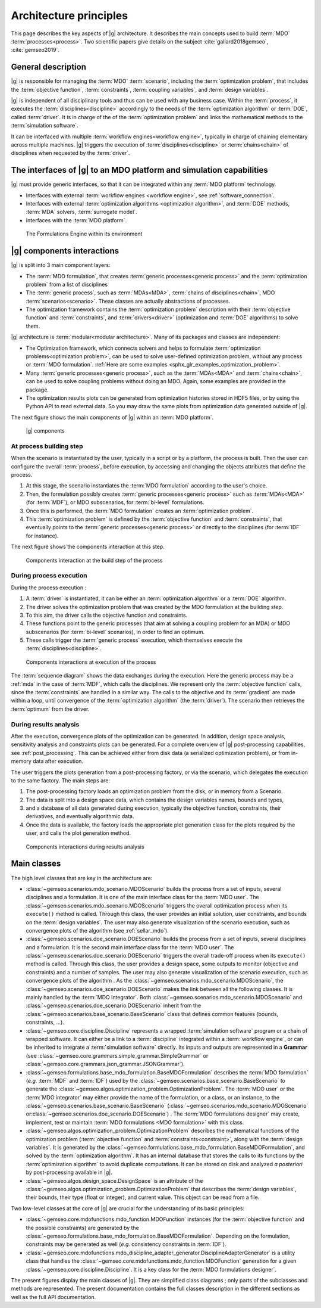 ..
   Copyright 2021 IRT Saint Exupéry, https://www.irt-saintexupery.com

   This work is licensed under the Creative Commons Attribution-ShareAlike 4.0
   International License. To view a copy of this license, visit
   http://creativecommons.org/licenses/by-sa/4.0/ or send a letter to Creative
   Commons, PO Box 1866, Mountain View, CA 94042, USA.

..
   Contributors:
          :author:  Francois Gallard, Vincent Gachelin

.. _system_architecure:

Architecture principles
=======================

This page describes the key aspects of |g| architecture.
It describes the main concepts used to build :term:`MDO` :term:`processes<process>`.
Two scientific papers give details on the subject :cite:`gallard2018gemseo`, :cite:`gemseo2019`.

General description
-------------------

|g| is responsible for managing the :term:`MDO` :term:`scenario`,
including the :term:`optimization problem`, that includes the :term:`objective function`,
:term:`constraints`, :term:`coupling variables`, and :term:`design variables`.

|g| is independent of all disciplinary tools and thus can be used with
any business case. Within the :term:`process`, it executes the :term:`disciplines<discipline>` accordingly to the
needs of the :term:`optimization algorithm` or :term:`DOE`, called :term:`driver`.
It is in charge of the of the :term:`optimization problem` and links the mathematical methods
to the :term:`simulation software`.

It can be interfaced with multiple :term:`workflow engines<workflow engine>`, typically in charge of chaining
elementary across multiple machines. |g| triggers
the execution of :term:`disciplines<discipline>` or :term:`chains<chain>` of disciplines when requested by the :term:`driver`.


The interfaces of |g| to an MDO platform and simulation capabilities
--------------------------------------------------------------------------------

|g| must provide generic interfaces, so that it can be integrated within
any :term:`MDO platform` technology.

-  Interfaces with external :term:`workflow engines <workflow engine>`, see :ref:`software_connection`.

-  Interfaces with external :term:`optimization algorithms <optimization algorithm>`, and :term:`DOE` methods, :term:`MDA` solvers, :term:`surrogate model`.

-  Interfaces with the :term:`MDO platform`.


.. figure:: /_images/architecture/components_platform.png
   :scale: 100 %

   The Formulations Engine within its environment


|g| components interactions
---------------------------------------

|g| is split into 3 main component layers:

- The :term:`MDO formulation`, that creates :term:`generic processes<generic process>` and the :term:`optimization problem` from a list of disciplines
- The :term:`generic process`, such as :term:`MDAs<MDA>`, :term:`chains of disciplines<chain>`, MDO :term:`scenarios<scenario>`.
  These classes are actually abstractions of processes.
- The optimization framework contains the :term:`optimization problem` description with
  their :term:`objective function` and :term:`constraints`, and :term:`drivers<driver>` (optimization and :term:`DOE` algorithms) to solve them.

|g| architecture is :term:`modular<modular architecture>`. Many of its packages and classes are independent:

- The Optimization framework, which connects solvers and helps to formulate :term:`optimization problems<optimization problem>`,
  can be used to solve user-defined optimization problem, without any process or :term:`MDO formulation`. :ref:`Here are some examples <sphx_glr_examples_optimization_problem>`.
- Many :term:`generic processes<generic process>`, such as the :term:`MDAs<MDA>` and :term:`chains<chain>`, can be used to solve coupling problems without doing an MDO.
  Again, some examples are provided in the package.
- The optimization results plots can be generated from optimization histories stored in HDF5 files, or by using the Python API to read external data.
  So you may draw the same plots from optimization data generated outside of
  |g|.

The next figure shows the main components of |g| within an :term:`MDO platform`.

.. figure:: /_images/architecture/components_all.png
   :scale: 100 %

   |g| components

At process building step
~~~~~~~~~~~~~~~~~~~~~~~~

When the scenario is instantiated by the user, typically in a script or by a platform, the process is built.
Then the user can configure the overall :term:`process`, before execution, by accessing and changing the objects attributes that define the process.

#. At this stage, the scenario instantiates the :term:`MDO formulation` according to the user's choice.
#. Then, the formulation possibly creates :term:`generic processes<generic process>` such as :term:`MDAs<MDA>` (for :term:`MDF`),
   or MDO subscenarios, for :term:`bi-level` formulations.
#. Once this is performed, the :term:`MDO formulation` creates an :term:`optimization problem`.
#. This :term:`optimization problem` is defined by the :term:`objective function`
   and :term:`constraints`, that eventually points to the :term:`generic processes<generic process>` or directly to the disciplines (for :term:`IDF` for instance).

The next figure shows the components interaction at this step.

.. figure:: /_images/architecture/components_build_process.png
   :scale: 100 %

   Components interaction at the build step of the process


During process execution
~~~~~~~~~~~~~~~~~~~~~~~~

During the process execution :

#. A :term:`driver` is instantiated, it can be either an :term:`optimization algorithm` or a :term:`DOE` algorithm.
#. The driver solves the optimization problem that was created by the MDO formulation at the building step.
#. To this aim, the driver calls the objective function and constraints.
#. These functions point to the generic processes (that aim at solving a coupling problem for an MDA)
   or MDO subscenarios (for :term:`bi-level` scenarios), in order to find an optimum.
#. These calls trigger the :term:`generic process` execution, which themselves execute the :term:`disciplines<discipline>`.

.. figure:: /_images/architecture/components_execute_process.png
   :scale: 100 %

   Components interactions at execution of the process

The :term:`sequence diagram` shows the data exchanges during the execution. Here the generic process may be a :ref:`mda` in the case of :term:`MDF`,
which calls the disciplines. We represent only the :term:`objective function` calls, since the :term:`constraints` are handled in a similar way.
The calls to the objective and its :term:`gradient` are made within a loop, until convergence of the :term:`optimization algorithm` (the :term:`driver`).
The scenario then retrieves the :term:`optimum` from the driver.

.. uml::

    @startuml
    Scenario -> Driver: solve
    Driver -> "Optimization problem": get_objective_and_constraints()
    Driver <- "Optimization problem": objective, constraints

    loop Optimization convergence
        Driver -> "Objective function": call(x)
        "Objective function" -> "Generic process": execute(data)
        loop MDA convergence
            "Generic process" -> "Discipline1": execute(data)
            "Generic process" <- "Discipline1": outputs1
            "Generic process" -> "Discipline2": execute(data)
            "Generic process" <- "Discipline2": outputs2
        end
        "Objective function" <- "Generic process": objective_value
        Driver <- "Objective function": objective_value
        Driver -> "Objective function": gradient(x)
        "Objective function" -> "Generic process": linearize(data)
        "Generic process" -> "Discipline1": linearize(data)
        "Generic process" <- "Discipline1": jacobian1
        "Generic process" -> "Discipline2": linearize(data)
        "Generic process" <- "Discipline2": jacobian2
        "Generic process" <- "Generic process": coupled_derivatives()
        "Objective function" <- "Generic process": coupled_derivatives
        Driver <- "Objective function": objective_gradient
    end

    Scenario <- Driver: optimum

    @enduml


During results analysis
~~~~~~~~~~~~~~~~~~~~~~~

After the execution, convergence plots of the optimization can be generated.
In addition, design space analysis, sensitivity analysis and  constraints plots can be generated.
For a complete overview of |g| post-processing capabilities, see :ref:`post_processing`.
This can be achieved either from disk data (a serialized optimization problem), or from in-memory data after execution.

The user triggers the plots generation from a post-processing factory, or via the scenario, which delegates the execution to the same factory.
The main steps are:

#. The post-processing factory loads an optimization problem from the disk, or in memory from a Scenario.
#. The data is split into a design space data, which contains the design variables names, bounds and types,
#. and a database of all data generated during execution, typically the objective function, constraints, their derivatives,
   and eventually algorithmic data.
#. Once the data is available, the factory loads the appropriate plot generation class for the plots required by the user, and calls the plot generation method.

.. figure:: /_images/architecture/results_analysis.png
   :scale: 100 %

   Components interactions during results analysis

Main classes
------------


The high level classes that are key in the architecture are:

-  :class:`~gemseo.scenarios.mdo_scenario.MDOScenario` builds the process from a set of inputs, several
   disciplines and a formulation. It is one of the main interface class
   for the :term:`MDO user`. The :class:`~gemseo.scenarios.mdo_scenario.MDOScenario` triggers the overall optimization
   process when its ``execute()`` method is called. Through this class, the
   user provides an initial solution, user constraints, and bounds on
   the :term:`design variables`. The user may also generate visualization of the scenario
   execution, such as convergence plots of the algorithm (see :ref:`sellar_mdo`).

-  :class:`~gemseo.scenarios.doe_scenario.DOEScenario` builds the process from a set of inputs, several
   disciplines and a formulation. It is the second main interface class
   for the :term:`MDO user`. The :class:`~gemseo.scenarios.doe_scenario.DOEScenario` triggers the overall trade-off process
   when its ``execute()`` method is called. Through this class, the user
   provides a design space, some outputs to monitor (objective and
   constraints) and a number of samples. The user may also generate
   visualization of the scenario execution, such as convergence plots of
   the algorithm . As the :class:`~gemseo.scenarios.mdo_scenario.MDOScenario`, the
   :class:`~gemseo.scenarios.doe_scenario.DOEScenario` makes the link between all the following classes. It
   is mainly handled by the :term:`MDO integrator`. Both :class:`~gemseo.scenarios.mdo_scenario.MDOScenario` and :class:`~gemseo.scenarios.doe_scenario.DOEScenario`
   inherit from the :class:`~gemseo.scenarios.base_scenario.BaseScenario` class that defines common features
   (bounds, constraints, …).

-  :class:`~gemseo.core.discipline.Discipline` represents a wrapped :term:`simulation software` program or a chain of wrapped
   software. It can either be a link to a :term:`discipline` integrated within a :term:`workflow engine`, or can
   be inherited to integrate a :term:`simulation software` directly. Its inputs and outputs are
   represented in a **Grammar** (see :class:`~gemseo.core.grammars.simple_grammar.SimpleGrammar` or :class:`~gemseo.core.grammars.json_grammar.JSONGrammar`).

-  :class:`~gemseo.formulations.base_mdo_formulation.BaseMDOFormulation` describes the :term:`MDO formulation` (*e.g.* :term:`MDF` and :term:`IDF`)
   used by the  :class:`~gemseo.scenarios.base_scenario.BaseScenario` to generate the  :class:`~gemseo.algos.optimization_problem.OptimizationProblem`.
   The :term:`MDO user` or the :term:`MDO integrator` may either provide the name of the
   formulation, or a class, or an instance, to the :class:`~gemseo.scenarios.base_scenario.BaseScenario`
   (:class:`~gemseo.scenarios.mdo_scenario.MDOScenario` or\ :class:`~gemseo.scenarios.doe_scenario.DOEScenario`) . The :term:`MDO formulations designer` may create, implement,
   test or maintain :term:`MDO formulations <MDO formulation>` with this class.

-  :class:`~gemseo.algos.optimization_problem.OptimizationProblem` describes the mathematical functions of the
   optimization problem (:term:`objective function` and :term:`constraints<constraint>`, along with the :term:`design variables`. It is
   generated by the :class:`~gemseo.formulations.base_mdo_formulation.BaseMDOFormulation`, and solved by the :term:`optimization algorithm`. It has an
   internal database that stores the calls to its functions by the  :term:`optimization algorithm` to
   avoid duplicate computations. It can be stored on disk and analyzed *a
   posteriori* by post-processing available in |g|.

-  :class:`~gemseo.algos.design_space.DesignSpace` is an attribute of the :class:`~gemseo.algos.optimization_problem.OptimizationProblem` that describes the :term:`design variables`,
   their bounds, their type (float or integer), and current value. This object can be read from a file.


Two low-level classes at the core of |g| are crucial for the understanding of its basic principles:

-  :class:`~gemseo.core.mdofunctions.mdo_function.MDOFunction` instances (for the :term:`objective function` and the possible constraints) are
   generated by the :class:`~gemseo.formulations.base_mdo_formulation.BaseMDOFormulation`. Depending on the formulation,
   constraints may be generated as well (*e.g.* consistency constraints in
   :term:`IDF`).

-  :class:`~gemseo.core.mdofunctions.mdo_discipline_adapter_generator.DisciplineAdapterGenerator` is a utility class that handles the
   :class:`~gemseo.core.mdofunctions.mdo_function.MDOFunction` generation for a given :class:`~gemseo.core.discipline.Discipline`.
   It is a key class for the :term:`MDO formulations designer`.


The present figures display the main classes of |g|. They are simplified class diagrams ; only
parts of the subclasses and methods are represented. The present documentation
contains the full classes description in the different sections as well as the full API documentation.


.. uml::

   @startuml
   class BaseScenario {
   }
   class Discipline {
   }
   class BaseMDOFormulation {
   }
   class OptimizationProblem {
   }
   class DesignSpace {
   }
   class DisciplineAdapterGenerator {
   }
   class MDOFunction {
   }
   class BaseDriverLibrary {
   }

   Discipline <|- BaseScenario
   BaseScenario "1" *-> "n" Discipline
   BaseScenario "1" *-> "1" BaseMDOFormulation
   BaseMDOFormulation "1" --> "n" OptimizationProblem
   DisciplineAdapterGenerator "1" --> "n" MDOFunction
   DisciplineAdapterGenerator "1" *-> "1" Discipline
   BaseScenario "1" *-> "1" BaseDriverLibrary
   OptimizationProblem "1" *-> "1" DesignSpace
   OptimizationProblem "1" *-> "n" MDOFunction
   BaseMDOFormulation "1" *-> "n" DisciplineAdapterGenerator
   @end uml


.. uml::

   @startuml
   class Discipline {
   }
   class MDA {
   }
   class MDOChain {
   }
   class MDAJacobi {
   }
   class MDAGaussSeidel {
   }
   class MDAChain {
   }

   Discipline <|- MDA
   MDA "1" *-> "1" Discipline
   MDA <|- MDAJacobi
   MDA <|- MDAGaussSeidel
   Discipline <|- MDOChain
   MDA <|- MDAChain
   MDOChain "1" <-- "1" MDAChain
   MDAChain "1" *-> "n" MDA
   MDOChain "1" *-> "1" Discipline


   @end uml

.. uml::

   @startuml
   class BaseScenario {
   }
   class BaseDriverLibrary {
   }
   class BaseDOELibrary {
   }
   class BaseOptimizationLibrary {
   }
   class MDOScenario {
   }
   class DOEScenario {
   }

   BaseDOELibrary -up|> BaseDriverLibrary
   BaseOptimizationLibrary -up|> BaseDriverLibrary
   BaseScenario "1" *-up> "1" BaseDriverLibrary
   DOEScenario "1" *-> "1" BaseDOELibrary
   MDOScenario "1" *-> "1" BaseOptimizationLibrary
   MDOScenario -up|> BaseScenario
   DOEScenario -up|> BaseScenario
   @end uml


.. uml::

   @startuml
   class OptimizationProblem {
   }
   class DesignSpace {
   }
   class MDOFunction {
   }
   class Database {
   }
   class BaseMDOFormulation {
   }

   BaseMDOFormulation "1" --up> "1" OptimizationProblem
   OptimizationProblem "1" *-up> "1" DesignSpace
   OptimizationProblem "1" *-up> "n" MDOFunction
   OptimizationProblem "1" *-> "1" Database
   @end uml
